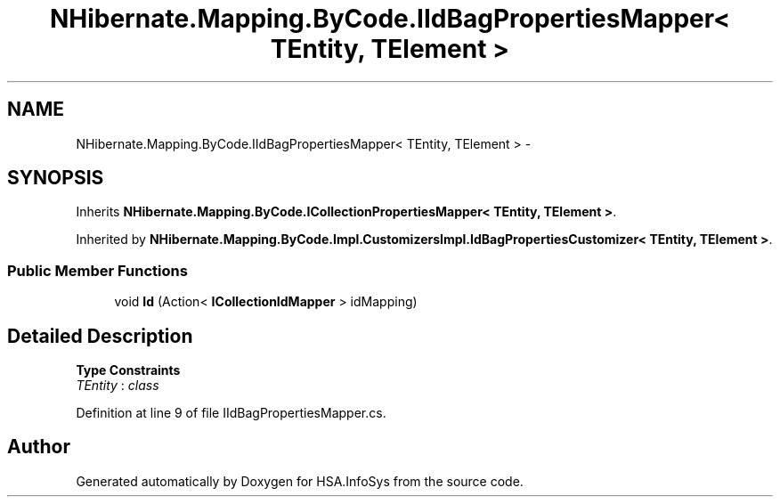 .TH "NHibernate.Mapping.ByCode.IIdBagPropertiesMapper< TEntity, TElement >" 3 "Fri Jul 5 2013" "Version 1.0" "HSA.InfoSys" \" -*- nroff -*-
.ad l
.nh
.SH NAME
NHibernate.Mapping.ByCode.IIdBagPropertiesMapper< TEntity, TElement > \- 
.SH SYNOPSIS
.br
.PP
.PP
Inherits \fBNHibernate\&.Mapping\&.ByCode\&.ICollectionPropertiesMapper< TEntity, TElement >\fP\&.
.PP
Inherited by \fBNHibernate\&.Mapping\&.ByCode\&.Impl\&.CustomizersImpl\&.IdBagPropertiesCustomizer< TEntity, TElement >\fP\&.
.SS "Public Member Functions"

.in +1c
.ti -1c
.RI "void \fBId\fP (Action< \fBICollectionIdMapper\fP > idMapping)"
.br
.in -1c
.SH "Detailed Description"
.PP 
\fBType Constraints\fP
.TP
\fITEntity\fP : \fIclass\fP
.PP
Definition at line 9 of file IIdBagPropertiesMapper\&.cs\&.

.SH "Author"
.PP 
Generated automatically by Doxygen for HSA\&.InfoSys from the source code\&.
